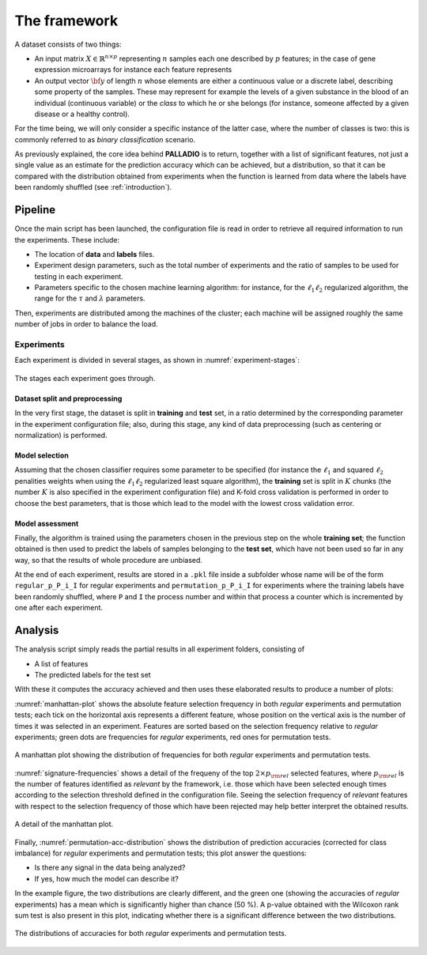 .. _framework:

The framework
=============

A dataset consists of two things:

* An input matrix :math:`X \in \mathbb{R}^{n \times p}` representing :math:`n` samples each one described by :math:`p` features; in the case of gene expression microarrays for instance each feature represents
* An output vector :math:`{\bf y}` of length :math:`n` whose elements are either a continuous value or a discrete label, describing some property of the samples. These may represent for example the levels of a given substance in the blood of an individual (continuous variable) or the *class* to which he or she belongs (for instance, someone affected by a given disease or a healthy control).

For the time being, we will only consider a specific instance of the latter case, where the number of classes is two: this is commonly referred to as *binary classification* scenario.

As previously explained, the core idea behind **PALLADIO** is to return, together with a list of significant features, not just a single value as an estimate for the prediction accuracy which can be achieved, but a distribution, so that it can be compared with the distribution obtained from experiments when the function is learned from data where the labels have been randomly shuffled (see :ref:`introduction`).

.. _pipeline:

Pipeline
----------------

Once the main script has been launched, the configuration file is read in order to retrieve all required information to run the experiments. These include:

* The location of **data** and **labels** files.
* Experiment design parameters, such as the total number of experiments and the ratio of samples to be used for testing in each experiment.
* Parameters specific to the chosen machine learning algorithm: for instance, for the :math:`\ell_1 \ell_2` regularized algorithm, the range for the :math:`\tau` and :math:`\lambda` parameters.

Then, experiments are distributed among the machines of the cluster; each machine will be assigned roughly the same number of jobs in order to balance the load.

Experiments
^^^^^^^^^^^^

Each experiment is divided in several stages, as shown in :numref:`experiment-stages`:

.. figure:: experiment_stages.pdf
   :scale: 80 %
   :align: center
   :alt: broken link
   :name: experiment-stages

   The stages each experiment goes through.

Dataset split and preprocessing
""""""""""""""""""""""""""""""""

In the very first stage, the dataset is split in **training** and **test** set, in a ratio determined by the corresponding parameter in the experiment configuration file; also, during this stage, any kind of data preprocessing (such as centering or normalization) is performed.

Model selection
""""""""""""""""

Assuming that the chosen classifier requires some parameter to be specified (for instance the :math:`\ell_1` and squared :math:`\ell_2` penalities weights when using the :math:`\ell_1 \ell_2` regularized least square algorithm), the **training** set is split in :math:`K` chunks (the number :math:`K` is also specified in the experiment configuration file) and K-fold cross validation is performed in order to choose the best parameters, that is those which lead to the model with the lowest cross validation error.

Model assessment
""""""""""""""""

Finally, the algorithm is trained using the parameters chosen in the previous step on the whole **training set**; the function obtained is then used to predict the labels of samples belonging to the **test set**, which have not been used so far in any way, so that the results of whole procedure are unbiased.

At the end of each experiment, results are stored in a ``.pkl`` file inside a subfolder whose name will be of the form ``regular_p_P_i_I`` for regular experiments and ``permutation_p_P_i_I`` for experiments where the training labels have been randomly shuffled, where ``P`` and ``I`` the process number and within that process a counter which is incremented by one after each experiment.

.. _analysis:

Analysis
-----------------

The analysis script simply reads the partial results in all experiment folders, consisting of

* A list of features
* The predicted labels for the test set

With these it computes the accuracy achieved and then uses these elaborated results to produce a number of plots:

:numref:`manhattan-plot` shows the absolute feature selection frequency in both *regular* experiments and permutation tests; each tick on the horizontal axis represents a different feature, whose position on the vertical axis is the number of times it was selected in an experiment. Features are sorted based on the selection frequency relative to *regular* experiments; green dots are frequencies for *regular* experiments, red ones for permutation tests.

.. figure:: manhattan_plot.pdf
   :scale: 80 %
   :align: center
   :alt: broken link
   :name: manhattan-plot

   A manhattan plot showing the distribution of frequencies for both *regular* experiments and permutation tests.

:numref:`signature-frequencies` shows a detail of the frequeny of the top :math:`2 \times p_{\rm rel}` selected features, where :math:`p_{\rm rel}` is the number of features identified as *relevant* by the framework, i.e. those which have been selected enough times according to the selection threshold defined in the configuration file. Seeing the selection frequency of *relevant* features with respect to the selection frequency of those which have been rejected may help better interpret the obtained results.

.. figure:: signature_frequencies.pdf
  :scale: 80 %
  :align: center
  :alt: broken link
  :name: signature-frequencies

  A detail of the manhattan plot.

Finally, :numref:`permutation-acc-distribution` shows the distribution of prediction accuracies (corrected for class imbalance) for *regular* experiments and permutation tests; this plot answer the questions:

* Is there any signal in the data being analyzed?
* If yes, how much the model can describe it?

In the example figure, the two distributions are clearly different, and the green one (showing the accuracies of *regular* experiments) has a mean which is significantly higher than chance (50 \%). A p-value obtained with the Wilcoxon rank sum test is also present in this plot, indicating whether there is a significant difference between the two distributions.

.. figure:: permutation_acc_distribution.pdf
  :scale: 80 %
  :align: center
  :alt: broken link
  :name: permutation-acc-distribution

  The distributions of accuracies for both *regular* experiments and permutation tests.
